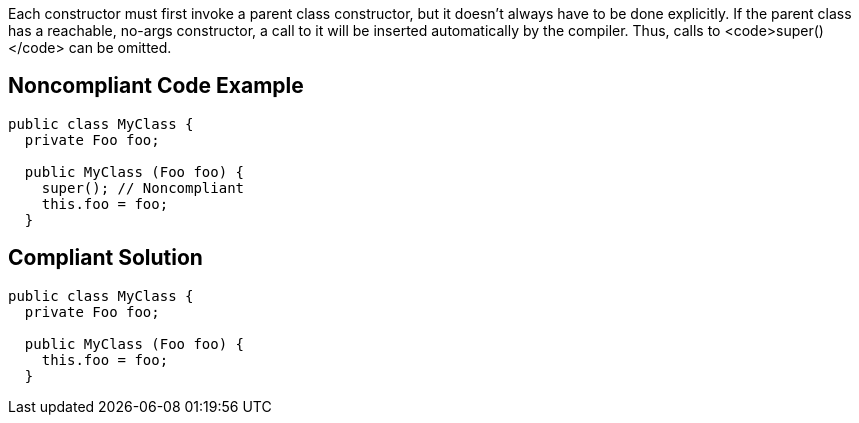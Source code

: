 Each constructor must first invoke a parent class constructor, but it doesn't always have to be done explicitly. If the parent class has a reachable, no-args constructor, a call to it will be inserted automatically by the compiler. Thus, calls to <code>super()</code> can be omitted. 


== Noncompliant Code Example

----
public class MyClass {
  private Foo foo;

  public MyClass (Foo foo) {
    super(); // Noncompliant
    this.foo = foo;
  }
----


== Compliant Solution

----
public class MyClass {
  private Foo foo;

  public MyClass (Foo foo) {
    this.foo = foo;
  }
----

